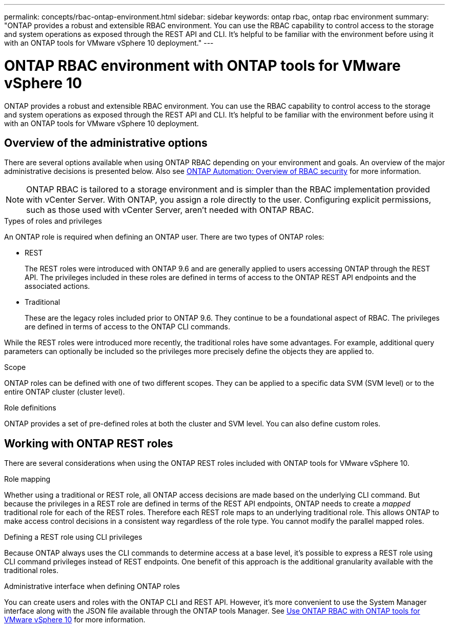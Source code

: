 ---
permalink: concepts/rbac-ontap-environment.html
sidebar: sidebar
keywords: ontap rbac, ontap rbac environment
summary: "ONTAP provides a robust and extensible RBAC environment. You can use the RBAC capability to control access to the storage and system operations as exposed through the REST API and CLI. It's helpful to be familiar with the environment before using it with an ONTAP tools for VMware vSphere 10 deployment."
---

= ONTAP RBAC environment with ONTAP tools for VMware vSphere 10
:hardbreaks:
:nofooter:
:icons: font
:linkattrs:
:imagesdir: ../media/

[.lead]
ONTAP provides a robust and extensible RBAC environment. You can use the RBAC capability to control access to the storage and system operations as exposed through the REST API and CLI. It's helpful to be familiar with the environment before using it with an ONTAP tools for VMware vSphere 10 deployment.

== Overview of the administrative options

There are several options available when using ONTAP RBAC depending on your environment and goals. An overview of the major administrative decisions is presented below. Also see https://docs.netapp.com/us-en/ontap-automation/rest/rbac_overview.html[ONTAP Automation: Overview of RBAC security^] for more information.

[NOTE]
ONTAP RBAC is tailored to a storage environment and is simpler than the RBAC implementation provided with vCenter Server. With ONTAP, you assign a role directly to the user. Configuring explicit permissions, such as those used with vCenter Server, aren't needed with ONTAP RBAC.

.Types of roles and privileges

An ONTAP role is required when defining an ONTAP user. There are two types of ONTAP roles:

* REST
+
The REST roles were introduced with ONTAP 9.6 and are generally applied to users accessing ONTAP through the REST API. The privileges included in these roles are defined in terms of access to the ONTAP REST API endpoints and the associated actions.

* Traditional
+
These are the legacy roles included prior to ONTAP 9.6. They continue to be a foundational aspect of RBAC. The privileges are defined in terms of access to the ONTAP CLI commands.

While the REST roles were introduced more recently, the traditional roles have some advantages. For example, additional query parameters can optionally be included so the privileges more precisely define the objects they are applied to.

.Scope

ONTAP roles can be defined with one of two different scopes. They can be applied to a specific data SVM (SVM level) or to the entire ONTAP cluster (cluster level).

.Role definitions

ONTAP provides a set of pre-defined roles at both the cluster and SVM level. You can also define custom roles.

== Working with ONTAP REST roles

There are several considerations when using the ONTAP REST roles included with ONTAP tools for VMware vSphere 10.

.Role mapping

Whether using a traditional or REST role, all ONTAP access decisions are made based on the underlying CLI command. But because the privileges in a REST role are defined in terms of the REST API endpoints, ONTAP needs to create a _mapped_ traditional role for each of the REST roles. Therefore each REST role maps to an underlying traditional role. This allows ONTAP to make access control decisions in a consistent way regardless of the role type. You cannot modify the parallel mapped roles.

.Defining a REST role using CLI privileges

Because ONTAP always uses the CLI commands to determine access at a base level, it's possible to express a REST role using CLI command privileges instead of REST endpoints. One benefit of this approach is the additional granularity available with the traditional roles.

.Administrative interface when defining ONTAP roles

You can create users and roles with the ONTAP CLI and REST API. However, it's more convenient to use the System Manager interface along with the JSON file available through the ONTAP tools Manager. See link:../concepts/rbac-ontap-use.html[Use ONTAP RBAC with ONTAP tools for VMware vSphere 10] for more information.

// Jan 28 2025 - OTVDOC-179
